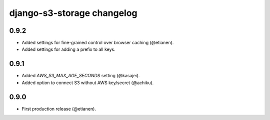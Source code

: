 django-s3-storage changelog
===========================


0.9.2
-----

- Added settings for fine-grained control over browser caching (@etianen).
- Added settings for adding a prefix to all keys.


0.9.1
-----

- Added `AWS_S3_MAX_AGE_SECONDS` setting (@kasajei).
- Added option to connect S3 without AWS key/secret (@achiku).


0.9.0
-----

- First production release (@etianen).
